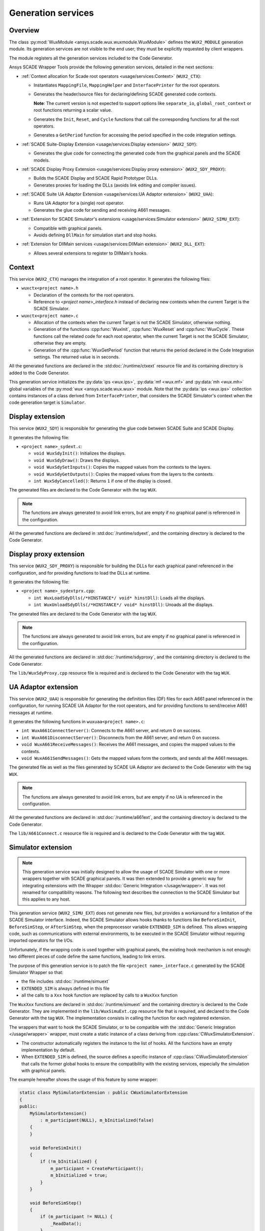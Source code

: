 Generation services
===================

Overview
--------

The class :py:mod:`WuxModule <ansys.scade.wux.wuxmodule.WuxModule>` defines
the ``WUX2_MODULE`` generation module. Its generation services are not visible
to the end user; they must be explicitly requested by client wrappers.

The module registers all the generation services included to the Code Generator.

Ansys SCADE Wrapper Tools provide the following generation services,
detailed in the next sections:

* :ref:`Context allocation for Scade root operators <usage/services:Context>` (``WUX2_CTX``):

  * Instantiates ``MappingFile``, ``MappingHelper`` and ``InterfacePrinter``
    for the root operators.
  * Generates the header/source files for declaring/defining SCADE generated code contexts.

    **Note**: The current version is not expected to support options like
    ``separate_io``, ``global_root_context`` or root functions returning a scalar value.

  * Generates the ``Init``, ``Reset``, and ``Cycle`` functions that call the
    corresponding functions for all the root operators.
  * Generates a ``GetPeriod`` function for accessing the period specified in
    the code integration settings.

* :ref:`SCADE Suite-Display Extension <usage/services:Display extension>` (``WUX2_SDY``):

  * Generates the glue code for connecting the generated code from the graphical panels and the SCADE models.

* :ref:`SCADE Display Proxy Extension <usage/services:Display proxy extension>` (``WUX2_SDY_PROXY``):

  * Builds the SCADE Display and SCADE Rapid Prototyper DLLs.
  * Generates proxies for loading the DLLs (avoids link editing and compiler issues).

* :ref:`SCADE Suite UA Adaptor Extension <usage/services:UA Adaptor extension>` (``WUX2_UAA``):

  * Runs UA Adaptor for a (single) root operator.
  * Generates the glue code for sending and receiving A661 messages.

* :ref:`Extension for SCADE Simulator's extensions <usage/services:Simulator extension>` (``WUX2_SIMU_EXT``):

  * Compatible with graphical panels.
  * Avoids defining ``DllMain`` for simulation start and stop hooks.

* :ref:`Extension for DllMain services <usage/services:DllMain extension>` (``WUX2_DLL_EXT``):

  * Allows several extensions to register to DllMain's hooks.

Context
-------

This service (``WUX2_CTX``) manages the integration of a root operator.
It generates the following files:

* ``wuxctx<project name>.h``

  * Declaration of the contexts for the root operators.
  * Reference to `<project name>_interface.h` instead of declaring
    new contexts when the current Target is the SCADE Simulator.

* ``wuxctx<project name>.c``

  * Allocation of the contexts when the current Target is not the
    SCADE Simulator, otherwise nothing.
  * Generation of the functions :cpp:func:`WuxInit`, :cpp:func:`WuxReset` and
    :cpp:func:`WuxCycle`.
    These functions call the related code for each root operator, when the
    current Target is not the SCADE Simulator, otherwise they are empty.
  * Generation of the :cpp:func:`WuxGetPeriod` function that returns the
    period declared in the Code Integration settings.
    The returned value is in seconds.

All the generated functions are declared in the :std:doc:`/runtime/ctxext`
resource file and its containing directory is added to the Code Generator.

This generation service initializes the :py:data:`ips <wux.ips>`,
:py:data:`mf <wux.mf>` and :py:data:`mh <wux.mh>` global variables of the
:py:mod:`wux <ansys.scade.wux.wux>` module. Note that the
:py:data:`ips <wux.ips>` collection contains instances of a class derived from
``InterfacePrinter``, that considers the SCADE Simulator's context when the
code generation target is ``Simulator``.

Display extension
-----------------

This service (``WUX2_SDY``) is responsible for generating the glue code
between SCADE Suite and SCADE Display.

It generates the following file:

* ``<project name>_sydext.c``:

  * ``void WuxSdyInit()``: Initializes the displays.
  * ``void WuxSdyDraw()``: Draws the displays.
  * ``void WuxSdySetInputs()``: Copies the mapped values from the contexts to the layers.
  * ``void WuxSdyGetOutputs()``: Copies the mapped values from the layers to the contexts.
  * ``int WuxSdyCancelled()``: Returns ``1`` if one of the display is closed.

The generated files are declared to the Code Generator with the tag ``WUX``.

.. Note::

   The functions are always generated to avoid link errors, but are
   empty if no graphical panel is referenced in the configuration.

All the generated functions are declared in :std:doc:`/runtime/sdyext`,
and the containing directory is declared to the Code Generator.

Display proxy extension
-----------------------

This service (``WUX2_SDY_PROXY``) is responsible for building the DLLs for each
graphical panel referenced in the configuration, and for providing functions to load
the DLLs at runtime.

It generates the following file:

* ``<project name>_sydextprx.cpp``:

  * ``int WuxLoadSdyDlls(/*HINSTANCE*/ void* hinstDll)``: Loads all the displays.
  * ``int WuxUnloadSdyDlls(/*HINSTANCE*/ void* hinstDll)``: Unoads all the displays.

The generated files are declared to the Code Generator with the tag ``WUX``.

.. Note::

   The functions are always generated to avoid link errors, but are
   empty if no graphical panel is referenced in the configuration.

All the generated functions are declared in :std:doc:`/runtime/sdyproxy`,
and the containing directory is declared to the Code Generator.

The ``lib/WuxSdyProxy.cpp`` resource file is required and is declared to the
Code Generator with the tag ``WUX``.

UA Adaptor extension
--------------------

This service (``WUX2_UAA``) is responsible for generating the definition files
(DF) files for each A661 panel referenced in the configuration, for running
SCADE UA Adaptor for the root operators, and for providing functions to
send/receive A661 messages at runtime.

It generates the following functions in ``wuxuaa<project name>.c``:

* ``int WuxA661ConnectServer()``: Connects to the A661 server,
  and return 0 on success.
* ``int WuxA661DisconnectServer()``: Disconnects from the A661 server,
  and return 0 on success.
* ``void WuxA661ReceiveMessages()``: Receives the A661 messages,
  and copies the mapped values to the contexts.
* ``void WuxA661SendMessages()``: Gets the mapped values form the contexts,
  and sends all the A661 messages.

The generated file as well as the files generated by SCADE UA Adaptor are
declared to the Code Generator with the tag ``WUX``.

.. Note::

   The functions are always generated to avoid link errors,
   but are empty if no UA is referenced in the configuration.

All the generated functions are declared in :std:doc:`/runtime/a661ext`,
and the containing directory is declared to the Code Generator.

The ``lib/A661Connect.c`` resource file is required and is declared to the
Code Generator with the tag ``WUX``.

Simulator extension
-------------------

.. Note::

   This generation service was initially designed to allow the
   usage of SCADE Simulator with one or more wrappers together with
   SCADE graphical panels.
   It was then extended to provide a generic way for integrating extensions
   with the Wrapper :std:doc:`Generic Integration </usage/wrapper>`.
   It was not renamed for compatibility reasons.
   The following text describes the connection to the SCADE Simulator but this
   applies to any host.

This generation service (``WUX2_SIMU_EXT``) does not generate new files, but
provides a workaround for a limitation of the SCADE Simulator interface.
Indeed, the SCADE Simulator allows hooks thanks to functions like
``BeforeSimInit``, ``BeforeSimStep``, or ``AfterSimStep``, when the
preprocessor variable ``EXTENDED_SIM`` is defined.
This allows wrapping code, such as communications with external
environments, to be executed in the SCADE Simulator without requiring imported
operators for the I/Os.

Unfortunately, if the wrapping code is used together with graphical panels,
the existing hook mechanism is not enough: two different pieces of code define
the same functions, leading to link errors.

The purpose of this generation service is to patch the file
``<project name>_interface.c`` generated by the SCADE Simulator Wrapper
so that:

* the file includes :std:doc:`/runtime/simuext`
* ``EXTENDED_SIM`` is always defined in this file
* all the calls to a ``Xxx`` hook function are replaced by calls to a
  ``WuxXxx`` function

The ``WuxXxx`` functions are declared in :std:doc:`/runtime/simuext` and the
containing directory is declared to the Code Generator. They are implemented
in the ``lib/WuxSimuExt.cpp`` resource file that is required, and declared to
the Code Generator with the tag ``WUX``. The implementation consists in
calling the function for each registered extension.

The wrappers that want to hook the SCADE Simulator, or to be compatible with
the :std:doc:`Generic Integration </usage/wrapper>` wrapper, must create a
static instance of a class deriving from :cpp:class:`CWuxSimulatorExtension`.

* The constructor automatically registers the instance to the list of hooks.
  All the functions have an empty implementation by default.
* When ``EXTENDED_SIM`` is defined, the source defines a specific instance of
  :cpp:class:`CWuxSimulatorExtension` that calls the former global hooks to ensure the
  compatibility with the existing services, especially the simulation with
  graphical panels.

The example hereafter shows the usage of this feature by some wrapper:

.. code-block:: cpp

  static class MySimulatorExtension : public CWuxSimulatorExtension
  {
  public:
      MySimulatorExtension()
          : m_participant(NULL), m_bInitialized(false)
      {
      }

      void BeforeSimInit()
      {
          if (!m_bInitialized) {
              m_participant = CreateParticipant();
              m_bInitialized = true;
          }
      }

      void BeforeSimStep()
      {
          if (m_participant != NULL) {
              _ReadData();
          }
      }

      void AfterSimStep()
      {
          if (m_participant != NULL) {
              _WriteData();
          }
      }

      void ExtendedSimStop()
      {
          DeleteParticipant(m_participant);
      }

  protected:
      Participant* m_participant;
      bool m_bInitialized;
  } mySimulatorExtension;

* The ``_ReadData()`` function retrieves data from the environment and copies
  the values to the context of the root operators.
  The ``_WriteData()`` function does the reverse.
* The initialization/termination of the external environment has no more to be
  done in ``DllMain``, which often leads to thread issues.

This design allows using graphical panels in the Simulation. Or not.

.. Note::

   All target wrappers embedding these extensions must define the preprocessor
   directive ``WUX_STANDALONE``. In other words, the macro ``WUX_STANDALONE``
   is not defined if and only if the extension is used in the context of the
   SCADE Simulator.

DllMain extension
-----------------

This generation service (``WUX2_DLL_EXT``) does not generate new files,
but allows several services to subscribe to ``DllMain``. It is used by
generation services that produce a DLL instead of a standalone executable.

A wrapper which needs an access to ``DllMain`` must include
:std:doc:`/runtime/dllext` and define a static instance of a class deriving
from :cpp:class:`CWuxDllInstance`.

* The constructor automatically registers the instance to the list of hooks.
* All the functions have an empty implementation by default.

The directory containing :std:doc:`/runtime/dllext` is declared to the
Code Generator.

The ``lib/WuxDllExt.cpp`` resource file is declared to the Code Generator with
the tag ``WUX``.
